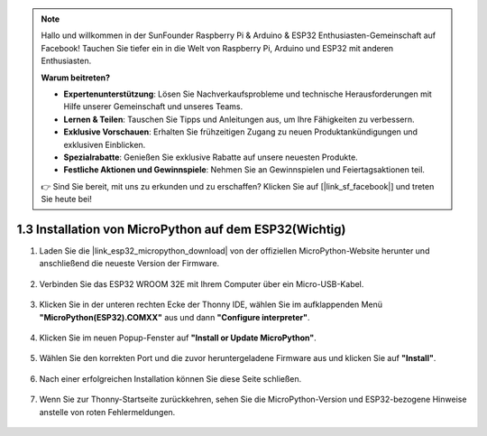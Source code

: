 .. note::

    Hallo und willkommen in der SunFounder Raspberry Pi & Arduino & ESP32 Enthusiasten-Gemeinschaft auf Facebook! Tauchen Sie tiefer ein in die Welt von Raspberry Pi, Arduino und ESP32 mit anderen Enthusiasten.

    **Warum beitreten?**

    - **Expertenunterstützung**: Lösen Sie Nachverkaufsprobleme und technische Herausforderungen mit Hilfe unserer Gemeinschaft und unseres Teams.
    - **Lernen & Teilen**: Tauschen Sie Tipps und Anleitungen aus, um Ihre Fähigkeiten zu verbessern.
    - **Exklusive Vorschauen**: Erhalten Sie frühzeitigen Zugang zu neuen Produktankündigungen und exklusiven Einblicken.
    - **Spezialrabatte**: Genießen Sie exklusive Rabatte auf unsere neuesten Produkte.
    - **Festliche Aktionen und Gewinnspiele**: Nehmen Sie an Gewinnspielen und Feiertagsaktionen teil.

    👉 Sind Sie bereit, mit uns zu erkunden und zu erschaffen? Klicken Sie auf [|link_sf_facebook|] und treten Sie heute bei!

.. _install_micropython_on_esp32:

1.3 Installation von MicroPython auf dem ESP32(Wichtig)
========================================================

#. Laden Sie die |link_esp32_micropython_download| von der offiziellen MicroPython-Website herunter und anschließend die neueste Version der Firmware.

    .. image:: img/dowload_micropython_uf2.png

#. Verbinden Sie das ESP32 WROOM 32E mit Ihrem Computer über ein Micro-USB-Kabel.
    
    .. image:: ../../img/plugin_esp32.png
        :width: 600
        :align: center

#. Klicken Sie in der unteren rechten Ecke der Thonny IDE, wählen Sie im aufklappenden Menü **"MicroPython(ESP32).COMXX"** aus und dann **"Configure interpreter"**.

    .. image:: img/install_micropython1.png

#. Klicken Sie im neuen Popup-Fenster auf **"Install or Update MicroPython"**.

    .. image:: img/install_micropython2.png

#. Wählen Sie den korrekten Port und die zuvor heruntergeladene Firmware aus und klicken Sie auf **"Install"**.

    .. image:: img/install_micropython3.png

#. Nach einer erfolgreichen Installation können Sie diese Seite schließen.

    .. image:: img/install_micropython4.png

#. Wenn Sie zur Thonny-Startseite zurückkehren, sehen Sie die MicroPython-Version und ESP32-bezogene Hinweise anstelle von roten Fehlermeldungen.

    .. image:: img/install_micropython5.png
